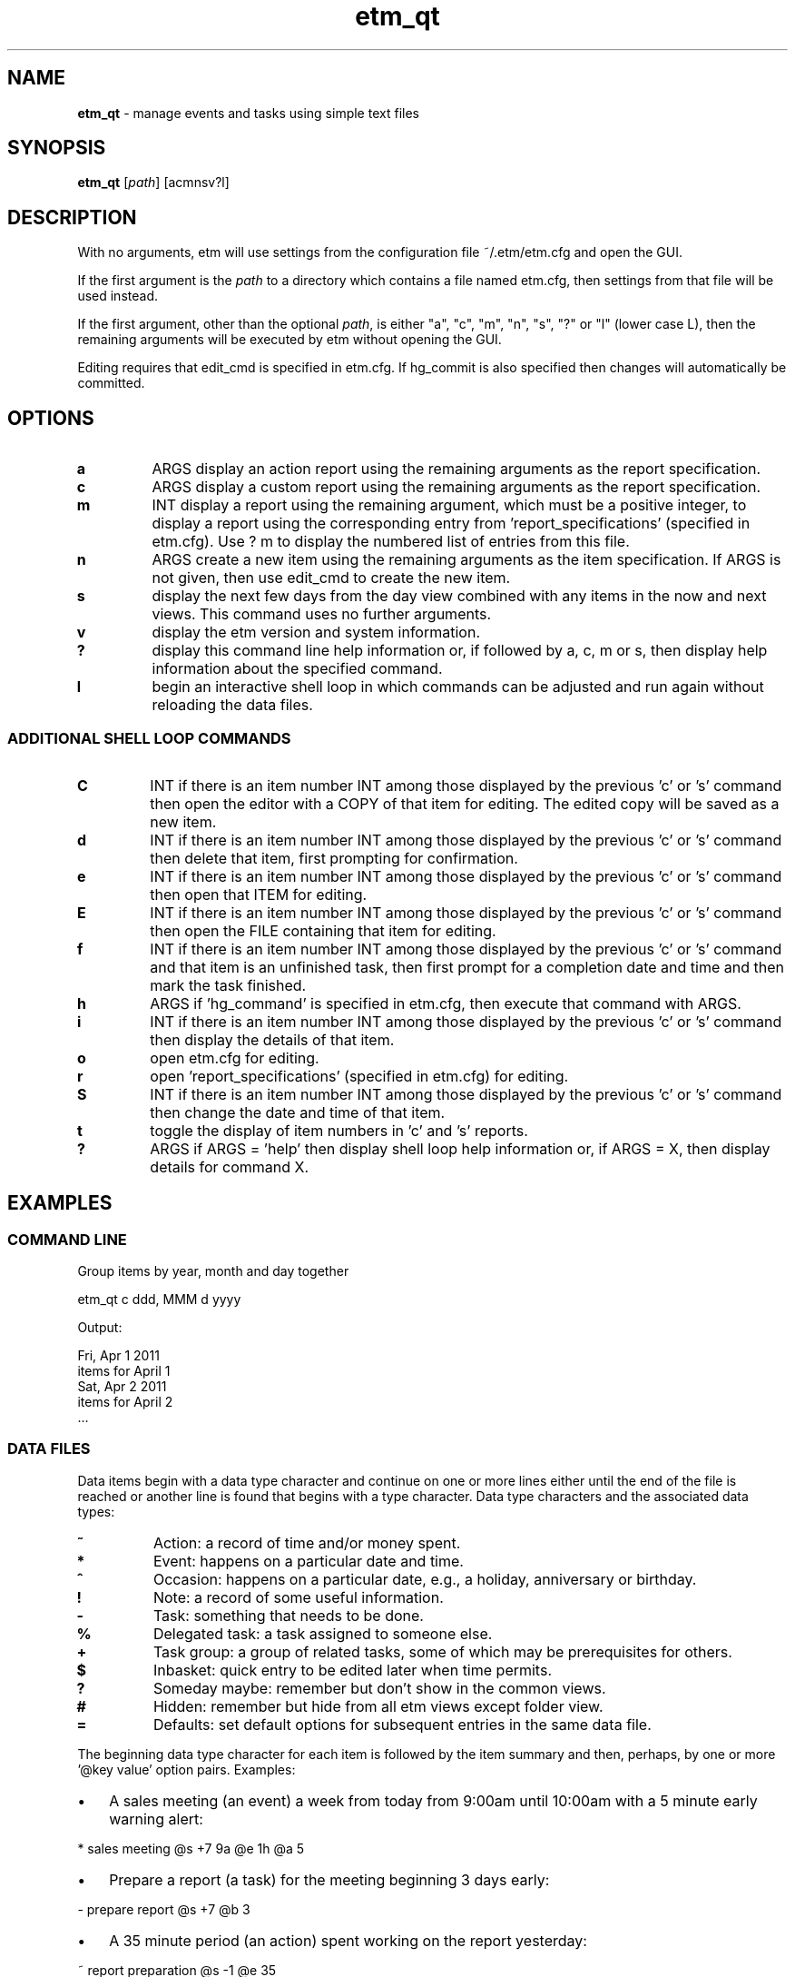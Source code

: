 .\" Text automatically generated by txt2man
.TH etm_qt 1 "03 March 2014" "version 2.3.23" "Unix user's manual"
.SH NAME
\fBetm_qt \fP- manage events and tasks using simple text files
.SH SYNOPSIS
.nf
.fam C
  \fBetm_qt\fP  [\fIpath\fP] [acmnsv?l]
.fam T
.fi
.fam T
.fi
.SH DESCRIPTION
With no arguments, etm will use settings from the
configuration file ~/.etm/etm.cfg and open the GUI.
.PP
If the first argument is the \fIpath\fP to a directory
which contains a file named etm.cfg, then settings
from that file will be used instead.
.PP
If the first argument, other than the optional \fIpath\fP,
is either "a", "c", "m", "n", "s", "?" or "l" (lower case
L), then the remaining arguments will be executed by
etm without opening the GUI.
.PP
Editing requires that edit_cmd is specified in etm.cfg. If hg_commit
is also specified then changes will automatically be committed.
.SH OPTIONS
.TP
.B
a
ARGS      display an action report using the remaining arguments as
the report specification.
.TP
.B
c
ARGS      display a custom report using the remaining arguments as
the report specification.
.TP
.B
m
INT       display a report using the remaining argument, which must
be a positive integer, to display a report using the
corresponding entry from 'report_specifications' (specified
in etm.cfg). Use ? m to display the numbered list of entries
from this file.
.TP
.B
n
ARGS      create a new item using the remaining arguments as the
item specification. If ARGS is not given, then use edit_cmd
to create the new item.
.TP
.B
s
display the next few days from the day view
combined with any items in the now and next
views. This command uses no further arguments.
.TP
.B
v
display the etm version and system information.
.TP
.B
?
display this command line help information or,
if followed by a, c, m or s, then display help
information about the specified command.
.TP
.B
l
begin an interactive shell loop in which commands can
be adjusted and run again without reloading the
data files.
.SS  ADDITIONAL SHELL LOOP COMMANDS
.TP
.B
C
INT       if there is an item number INT among those displayed by
the previous 'c' or 's' command then open the editor with
a COPY of that item for editing. The edited copy will be
saved as a new item.
.TP
.B
d
INT       if there is an item number INT among those displayed by
the previous 'c' or 's' command then delete that item,
first prompting for confirmation.
.TP
.B
e
INT       if there is an item number INT among those displayed by
the previous 'c' or 's' command then open that ITEM for
editing.
.TP
.B
E
INT       if there is an item number INT among those displayed
by the previous 'c' or 's' command then open the FILE
containing that item for editing.
.TP
.B
f
INT       if there is an item number INT among those displayed by
the previous 'c' or 's' command and that item is an
unfinished task, then first prompt for a completion date
and time and then mark the task finished.
.TP
.B
h
ARGS      if 'hg_command' is specified in etm.cfg, then execute
that command with ARGS.
.TP
.B
i
INT       if there is an item number INT among those displayed by
the previous 'c' or 's' command then display the details
of that item.
.TP
.B
o
open etm.cfg for editing.
.TP
.B
r
open 'report_specifications' (specified in etm.cfg) for
editing.
.TP
.B
S
INT       if there is an item number INT among those displayed by
the previous 'c' or 's' command then change the date and
time of that item.
.TP
.B
t
toggle the display of item numbers in 'c' and 's' reports.
.TP
.B
?
ARGS      if ARGS = 'help' then display shell loop help information
or, if ARGS = X, then display details for command X.
.SH EXAMPLES
.SS    COMMAND LINE
Group items by year, month and day together
.PP
.nf
.fam C
    etm_qt c ddd, MMM d yyyy

.fam T
.fi
Output:
.PP
.nf
.fam C
    Fri, Apr 1 2011
      items for April 1
    Sat, Apr 2 2011
      items for April 2
    \.\.\.
.fam T
.fi
.SS    DATA FILES
Data items begin with a data type character and continue on one or more lines either until the end of the file is reached or another line is found that begins with a type character. Data type characters and the associated data types:
.TP
.B
\%~
Action: a record of time and/or money spent.
.TP
.B
\%*
Event: happens on a particular date and time.
.TP
.B
\%^
Occasion: happens on a particular date, e.g., a  holiday,
anniversary or birthday.
.TP
.B
\%!
Note: a record of some useful information.
.TP
.B
\%\-
Task: something that needs to be done.
.TP
.B
\%%
Delegated task: a task assigned to someone else.
.TP
.B
\%+
Task group: a group of related tasks, some of which may be
prerequisites for others.
.TP
.B
\%$
Inbasket: quick entry to be edited later when time permits.
.TP
.B
\%?
Someday maybe: remember but don't show in the common views.
.TP
.B
\%#
Hidden: remember but hide from all etm views except folder view.
.TP
.B
\%=
Defaults: set default options for subsequent entries in the
same data file.
.PP
The beginning data type character for each item is followed by the item summary and then, perhaps, by one or more '@key value' option pairs. Examples:
.IP \(bu 3
A sales meeting (an event) a week from today from 9:00am until 10:00am with a 5 minute early warning alert:
.PP
.nf
.fam C
    \%* sales meeting @s +7 9a @e 1h @a 5

.fam T
.fi
.IP \(bu 3
Prepare a report (a task) for the meeting beginning 3 days early:
.PP
.nf
.fam C
    \%\- prepare report @s +7 @b 3

.fam T
.fi
.IP \(bu 3
A 35 minute period (an action) spent working on the report yesterday:
.PP
.nf
.fam C
    \%~ report preparation @s \-1 @e 35

.fam T
.fi
.IP \(bu 3
Get a haircut (a task) on the 24th of the current month and then [r]epeatedly at (d)aily [i]ntervals of 14 days and, [o]n completion, (r)estart from the completion date:
.PP
.nf
.fam C
    \%\- get haircut @s 24 @r d &i 14 @o r

.fam T
.fi
.IP \(bu 3
Do the jobs in the following task group in 'q' order to finish the dog house project:
.PP
.nf
.fam C
    \%+ dog house
          @j pickup lumber and paint &q 1
          @j cut pieces &q 2
          @j assemble &q 3
          @j paint &q 4

.fam T
.fi
.IP \(bu 3
Payday (an occassion) on the last week day of each month. The '&s' part of the entry extracts the last date which is both a weekday and falls within the last three days of the month.):
.PP
.nf
.fam C
    \%^ payday @s 1/1 @r m &w (MO, TU, WE, TH, FR) &m (\-1, \-2, \-3) &s \-1

.fam T
.fi
.IP \(bu 3
Take a prescribed medication daily (a reminder) for the next three days at 10am, 2pm, 6pm and 10pm and trigger the default alert zero minutes before each event:
.PP
.nf
.fam C
    \%* take Rx @s +0 @r d &h 10, 14, 18, 22 &u +4 @a 0

.fam T
.fi
.IP \(bu 3
Presidential election day (an occassion) every four years on the first Tuesday after a Monday in November:
.PP
.nf
.fam C
    \%^ Presidential Election Day @s 2012-11-06
          @r y &i 4 &M 11 &m range(2,9) &w TU

.fam T
.fi
.IP \(bu 3
Join the etm discussion group (a task). Because of the @g (goto) link, pressing Ctrl-G when the details of this item are displayed in the gui would open the link using the system default application:
.PP
.nf
.fam C
    \%\- join the etm discussion group
             @g http://groups.google.com/group/eventandtaskmanager/topics
.fam T
.fi
.SH SEE ALSO
Extensive documentation can be found in the folder:
.PP
.nf
.fam C
    http://people.duke.edu/~dgraham/etmqt/help/
.fam T
.fi
.SH BUGS
Please report bugs to the etm discussion group:
.PP
.nf
.fam C
    http://groups.google.com/forum/#!forum/eventandtaskmanager
.fam T
.fi
.SH AUTHOR
Daniel A Graham <daniel.graham@duke.edu>
.SH COPYRIGHT
Copyright (c) 2009-2013 [Daniel Graham]. All rights reserved.
